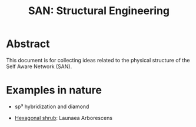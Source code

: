 #+HTML_HEAD: <style>img{max-width:100%}.figure-number{display:none}</style>

#+TITLE: SAN: Structural Engineering

* Abstract

This document is for collecting ideas related to the physical
structure of the Self Aware Network (SAN).


* Examples in nature

- sp³ hybridization and diamond

- [[https://gardening.stackexchange.com/questions/7285/hexagonal-bush][Hexagonal shrub]]: Launaea Arborescens 
